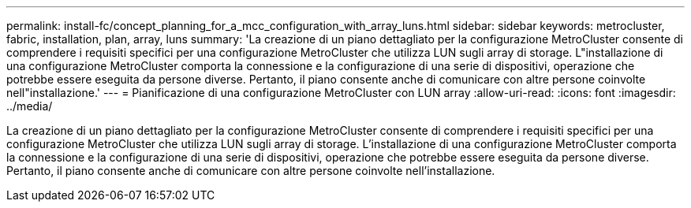 ---
permalink: install-fc/concept_planning_for_a_mcc_configuration_with_array_luns.html 
sidebar: sidebar 
keywords: metrocluster, fabric, installation, plan, array, luns 
summary: 'La creazione di un piano dettagliato per la configurazione MetroCluster consente di comprendere i requisiti specifici per una configurazione MetroCluster che utilizza LUN sugli array di storage. L"installazione di una configurazione MetroCluster comporta la connessione e la configurazione di una serie di dispositivi, operazione che potrebbe essere eseguita da persone diverse. Pertanto, il piano consente anche di comunicare con altre persone coinvolte nell"installazione.' 
---
= Pianificazione di una configurazione MetroCluster con LUN array
:allow-uri-read: 
:icons: font
:imagesdir: ../media/


[role="lead"]
La creazione di un piano dettagliato per la configurazione MetroCluster consente di comprendere i requisiti specifici per una configurazione MetroCluster che utilizza LUN sugli array di storage. L'installazione di una configurazione MetroCluster comporta la connessione e la configurazione di una serie di dispositivi, operazione che potrebbe essere eseguita da persone diverse. Pertanto, il piano consente anche di comunicare con altre persone coinvolte nell'installazione.
